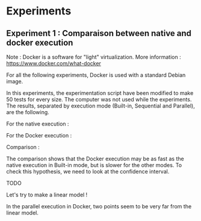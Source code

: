 * Experiments

** Experiment 1 : Comparaison between native and docker execution

Note : Docker is a software for "light" virtualization. More information : https://www.docker.com/what-docker

For all the following experiments, Docker is used with a standard Debian image.

In this experiments, the experimentation script have been modified to make 50 tests for every size. The computer was not used while the experiments. The results, separated by execution mode (Built-in, Sequential and Parallel), are the following.

For the native execution :

[[file:cr/native_separated.png]]

For the Docker execution :

[[file:cr/docker_separated.png]]

Comparison :

[[file:cr/mix_type.png]]

The comparison shows that the Docker execution may be as fast as the native execution in Built-in mode, but is slower for the other modes. To check this hypothesis, we need to look at the confidence interval.

TODO

Let's try to make a linear model !
[[file:cr/mix_lm.png]]

In the parallel execution in Docker, two points seem to be very far from the linear model.
